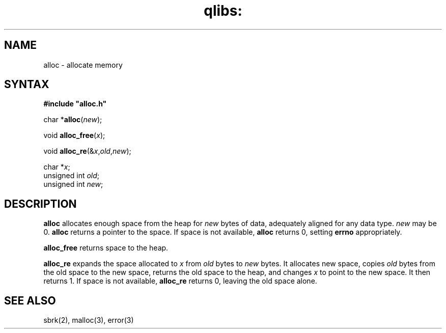 .TH qlibs: alloc 3
.SH NAME
alloc \- allocate memory
.SH SYNTAX
.B #include \(dqalloc.h\(dq

char *\fBalloc\fP(\fInew\fR);

void \fBalloc_free\fP(\fIx\fR);

void \fBalloc_re\fP(&\fIx\fR,\fIold\fR,\fInew\fR);

char *\fIx\fR;
.br
unsigned int \fIold\fR;
.br
unsigned int \fInew\fR;
.SH DESCRIPTION
.B alloc
allocates enough space from the heap for
.I new
bytes of data,
adequately aligned for any data type.
.I new
may be 0.
.B alloc
returns a pointer to the space.
If space is not available,
.B alloc
returns 0,
setting
.B errno
appropriately.

.B alloc_free
returns space to the heap.

.B alloc_re
expands the space allocated to
.I x
from
.I old
bytes to
.I new
bytes.
It allocates new space,
copies
.I old
bytes from the old space to the new space,
returns the old space to the heap,
and changes
.I x
to point to the new space.
It then returns 1.
If space is not available,
.B alloc_re
returns 0,
leaving the old space alone.
.SH "SEE ALSO"
sbrk(2),
malloc(3),
error(3)
